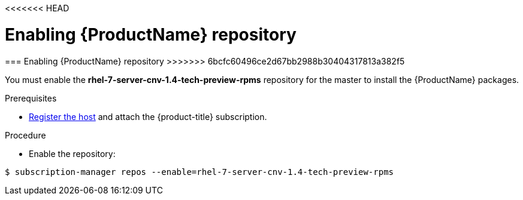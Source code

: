 <<<<<<< HEAD
// Module included in the following assemblies:
//
// * cnv_install/cnv_install.adoc

[[enable_cnv_repo]]
= Enabling {ProductName} repository
=======
[[enable_cnv_repo]]
=== Enabling {ProductName} repository
>>>>>>> 6bcfc60496ce2d67bb2988b30404317813a382f5

You must enable the *rhel-7-server-cnv-1.4-tech-preview-rpms* repository for the master to install the {ProductName} packages.

.Prerequisites

* xref:../install/host_preparation.adoc#host-registration[Register the host] and attach the {product-title} subscription.

.Procedure

* Enable the repository:

----
$ subscription-manager repos --enable=rhel-7-server-cnv-1.4-tech-preview-rpms
----

